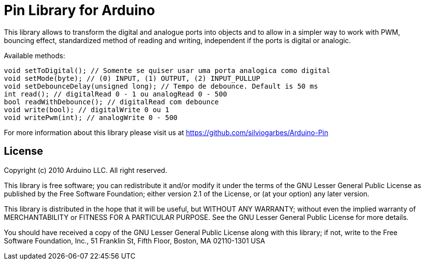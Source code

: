 = Pin Library for Arduino =

This library allows to transform the digital and analogue ports into objects and to allow in a simpler way to work with PWM, bouncing effect, standardized method of reading and writing, independent if the ports is digital or analogic.

Available methods:

    void setToDigital(); // Somente se quiser usar uma porta analogica como digital
    void setMode(byte); // (0) INPUT, (1) OUTPUT, (2) INPUT_PULLUP
    void setDebounceDelay(unsigned long); // Tempo de debounce. Default is 50 ms
    int read(); // digitalRead 0 - 1 ou analogRead 0 - 500
    bool readWithDebounce(); // digitalRead com debounce
    void write(bool); // digitalWrite 0 ou 1
    void writePwm(int); // analogWrite 0 - 500

For more information about this library please visit us at
https://github.com/silviogarbes/Arduino-Pin

== License ==

Copyright (c) 2010 Arduino LLC. All right reserved.

This library is free software; you can redistribute it and/or
modify it under the terms of the GNU Lesser General Public
License as published by the Free Software Foundation; either
version 2.1 of the License, or (at your option) any later version.

This library is distributed in the hope that it will be useful,
but WITHOUT ANY WARRANTY; without even the implied warranty of
MERCHANTABILITY or FITNESS FOR A PARTICULAR PURPOSE. See the GNU
Lesser General Public License for more details.

You should have received a copy of the GNU Lesser General Public
License along with this library; if not, write to the Free Software
Foundation, Inc., 51 Franklin St, Fifth Floor, Boston, MA 02110-1301 USA
